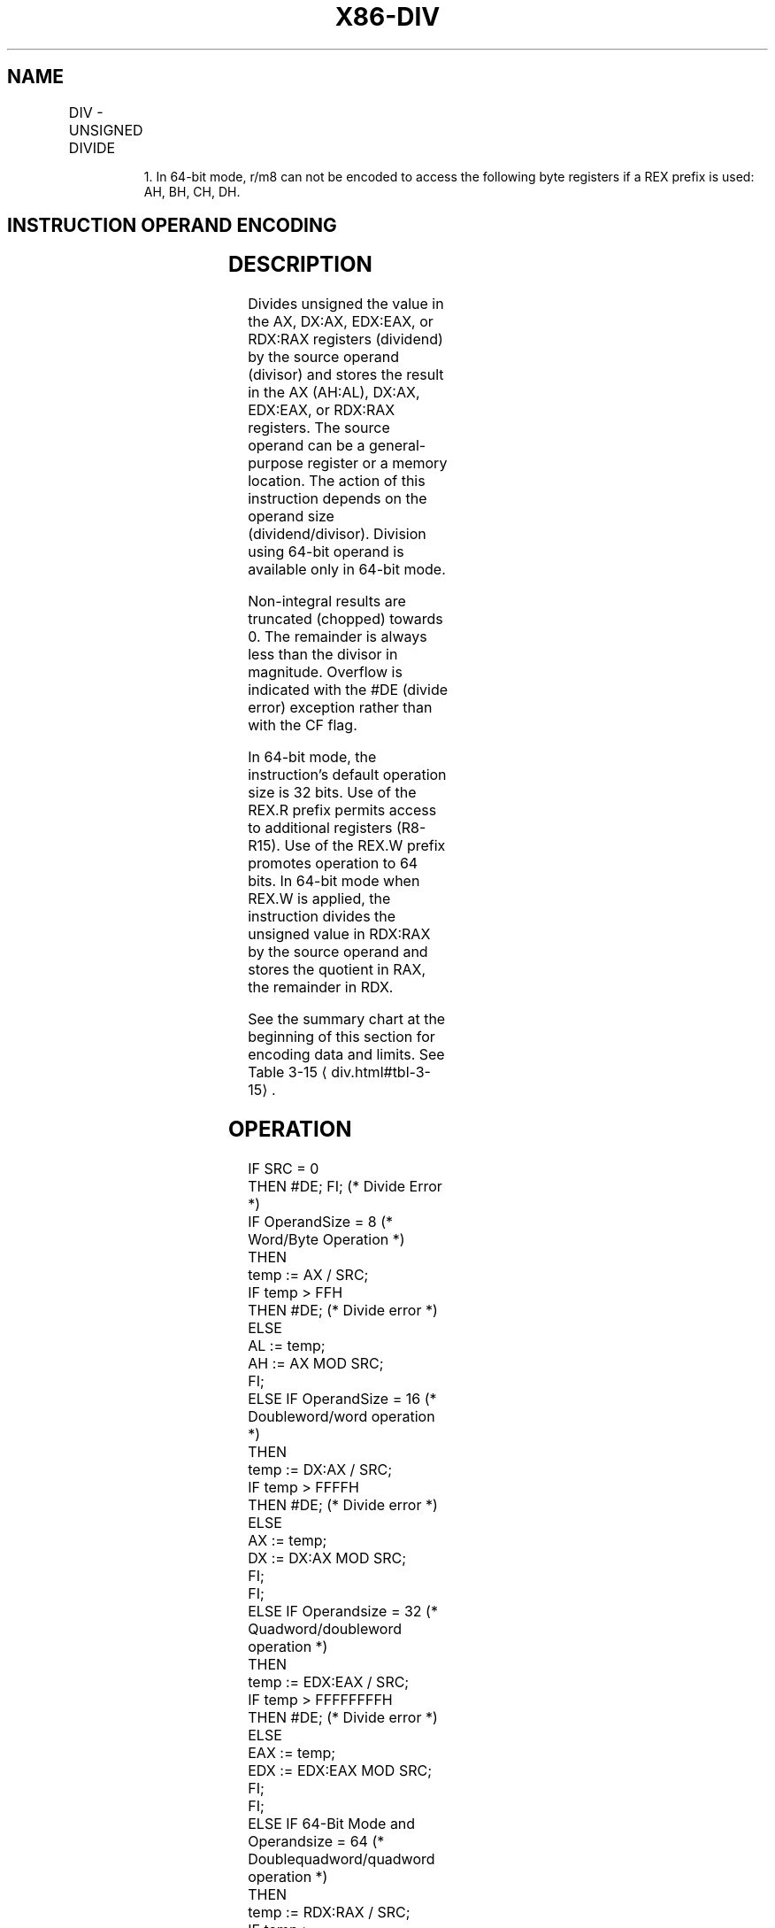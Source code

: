 '\" t
.nh
.TH "X86-DIV" "7" "December 2023" "Intel" "Intel x86-64 ISA Manual"
.SH NAME
DIV - UNSIGNED DIVIDE
.TS
allbox;
l l l l l l 
l l l l l l .
\fBOpcode\fP	\fBInstruction\fP	\fBOp/En\fP	\fB64-Bit Mode\fP	\fBCompat/Leg Mode\fP	\fBDescription\fP
F6 /6	DIV r/m8	M	Valid	Valid	T{
Unsigned divide AX by r/m8, with result stored in AL := Quotient, AH := Remainder.
T}
REX + F6 /6	DIV r/m81	M	Valid	N.E.	T{
Unsigned divide AX by r/m8, with result stored in AL := Quotient, AH := Remainder.
T}
F7 /6	DIV r/m16	M	Valid	Valid	T{
Unsigned divide DX:AX by r/m16, with result stored in AX := Quotient, DX := Remainder.
T}
F7 /6	DIV r/m32	M	Valid	Valid	T{
Unsigned divide EDX:EAX by r/m32, with result stored in EAX := Quotient, EDX := Remainder.
T}
REX.W + F7 /6	DIV r/m64	M	Valid	N.E.	T{
Unsigned divide RDX:RAX by r/m64, with result stored in RAX := Quotient, RDX := Remainder.
T}
.TE

.PP
.RS

.PP
1\&. In 64-bit mode, r/m8 can not be encoded to access the following
byte registers if a REX prefix is used: AH, BH, CH, DH.

.RE

.SH INSTRUCTION OPERAND ENCODING
.TS
allbox;
l l l l l 
l l l l l .
\fBOp/En\fP	\fBOperand 1\fP	\fBOperand 2\fP	\fBOperand 3\fP	\fBOperand 4\fP
M	ModRM:r/m (w)	N/A	N/A	N/A
.TE

.SH DESCRIPTION
Divides unsigned the value in the AX, DX:AX, EDX:EAX, or RDX:RAX
registers (dividend) by the source operand (divisor) and stores the
result in the AX (AH:AL), DX:AX, EDX:EAX, or RDX:RAX registers. The
source operand can be a general-purpose register or a memory location.
The action of this instruction depends on the operand size
(dividend/divisor). Division using 64-bit operand is available only in
64-bit mode.

.PP
Non-integral results are truncated (chopped) towards 0. The remainder is
always less than the divisor in magnitude. Overflow is indicated with
the #DE (divide error) exception rather than with the CF flag.

.PP
In 64-bit mode, the instruction’s default operation size is 32 bits. Use
of the REX.R prefix permits access to additional registers (R8-R15). Use
of the REX.W prefix promotes operation to 64 bits. In 64-bit mode when
REX.W is applied, the instruction divides the unsigned value in RDX:RAX
by the source operand and stores the quotient in RAX, the remainder in
RDX.

.PP
See the summary chart at the beginning of this section for encoding data
and limits. See Table 3-15
\[la]div.html#tbl\-3\-15\[ra]\&.

.SH OPERATION
.EX
IF SRC = 0
    THEN #DE; FI; (* Divide Error *)
IF OperandSize = 8 (* Word/Byte Operation *)
    THEN
        temp := AX / SRC;
        IF temp > FFH
            THEN #DE; (* Divide error *)
            ELSE
                AL := temp;
                AH := AX MOD SRC;
        FI;
    ELSE IF OperandSize = 16 (* Doubleword/word operation *)
        THEN
            temp := DX:AX / SRC;
            IF temp > FFFFH
                THEN #DE; (* Divide error *)
            ELSE
                AX := temp;
                DX := DX:AX MOD SRC;
            FI;
        FI;
    ELSE IF Operandsize = 32 (* Quadword/doubleword operation *)
        THEN
            temp := EDX:EAX / SRC;
            IF temp > FFFFFFFFH
                THEN #DE; (* Divide error *)
            ELSE
                EAX := temp;
                EDX := EDX:EAX MOD SRC;
            FI;
        FI;
    ELSE IF 64-Bit Mode and Operandsize = 64 (* Doublequadword/quadword operation *)
        THEN
            temp := RDX:RAX / SRC;
            IF temp > FFFFFFFFFFFFFFFFH
                THEN #DE; (* Divide error *)
            ELSE
                RAX := temp;
                RDX := RDX:RAX MOD SRC;
            FI;
        FI;
FI;
.EE

.SH FLAGS AFFECTED
The CF, OF, SF, ZF, AF, and PF flags are undefined.

.SH PROTECTED MODE EXCEPTIONS
.TS
allbox;
l l 
l l .
\fB\fP	\fB\fP
#DE	T{
If the source operand (divisor) is 0
T}
	T{
If the quotient is too large for the designated register.
T}
#GP(0)	T{
If a memory operand effective address is outside the CS, DS, ES, FS, or GS segment limit.
T}
	T{
If the DS, ES, FS, or GS register contains a NULL segment selector.
T}
#SS(0)	T{
If a memory operand effective address is outside the SS segment limit.
T}
#PF(fault-code)	If a page fault occurs.
#AC(0)	T{
If alignment checking is enabled and an unaligned memory reference is made while the current privilege level is 3.
T}
#UD	If the LOCK prefix is used.
.TE

.SH REAL-ADDRESS MODE EXCEPTIONS
.TS
allbox;
l l 
l l .
\fB\fP	\fB\fP
#DE	T{
If the source operand (divisor) is 0.
T}
	T{
If the quotient is too large for the designated register.
T}
#GP	T{
If a memory operand effective address is outside the CS, DS, ES, FS, or GS segment limit.
T}
	T{
If the DS, ES, FS, or GS register contains a NULL segment selector.
T}
#SS(0)	T{
If a memory operand effective address is outside the SS segment limit.
T}
#UD	If the LOCK prefix is used.
.TE

.SH VIRTUAL-8086 MODE EXCEPTIONS
.TS
allbox;
l l 
l l .
\fB\fP	\fB\fP
#DE	T{
If the source operand (divisor) is 0.
T}
	T{
If the quotient is too large for the designated register.
T}
#GP(0)	T{
If a memory operand effective address is outside the CS, DS, ES, FS, or GS segment limit.
T}
#SS	T{
If a memory operand effective address is outside the SS segment limit.
T}
#PF(fault-code)	If a page fault occurs.
#AC(0)	T{
If alignment checking is enabled and an unaligned memory reference is made.
T}
#UD	If the LOCK prefix is used.
.TE

.SH COMPATIBILITY MODE EXCEPTIONS
Same exceptions as in protected mode.

.SH 64-BIT MODE EXCEPTIONS
.TS
allbox;
l l 
l l .
\fB\fP	\fB\fP
#SS(0)	T{
If a memory address referencing the SS segment is in a non-canonical form.
T}
#GP(0)	T{
If the memory address is in a non-canonical form.
T}
#DE	T{
If the source operand (divisor) is 0
T}
	T{
If the quotient is too large for the designated register.
T}
#PF(fault-code)	If a page fault occurs.
#AC(0)	T{
If alignment checking is enabled and an unaligned memory reference is made while the current privilege level is 3.
T}
#UD	If the LOCK prefix is used.
.TE

.SH COLOPHON
This UNOFFICIAL, mechanically-separated, non-verified reference is
provided for convenience, but it may be
incomplete or
broken in various obvious or non-obvious ways.
Refer to Intel® 64 and IA-32 Architectures Software Developer’s
Manual
\[la]https://software.intel.com/en\-us/download/intel\-64\-and\-ia\-32\-architectures\-sdm\-combined\-volumes\-1\-2a\-2b\-2c\-2d\-3a\-3b\-3c\-3d\-and\-4\[ra]
for anything serious.

.br
This page is generated by scripts; therefore may contain visual or semantical bugs. Please report them (or better, fix them) on https://github.com/MrQubo/x86-manpages.
